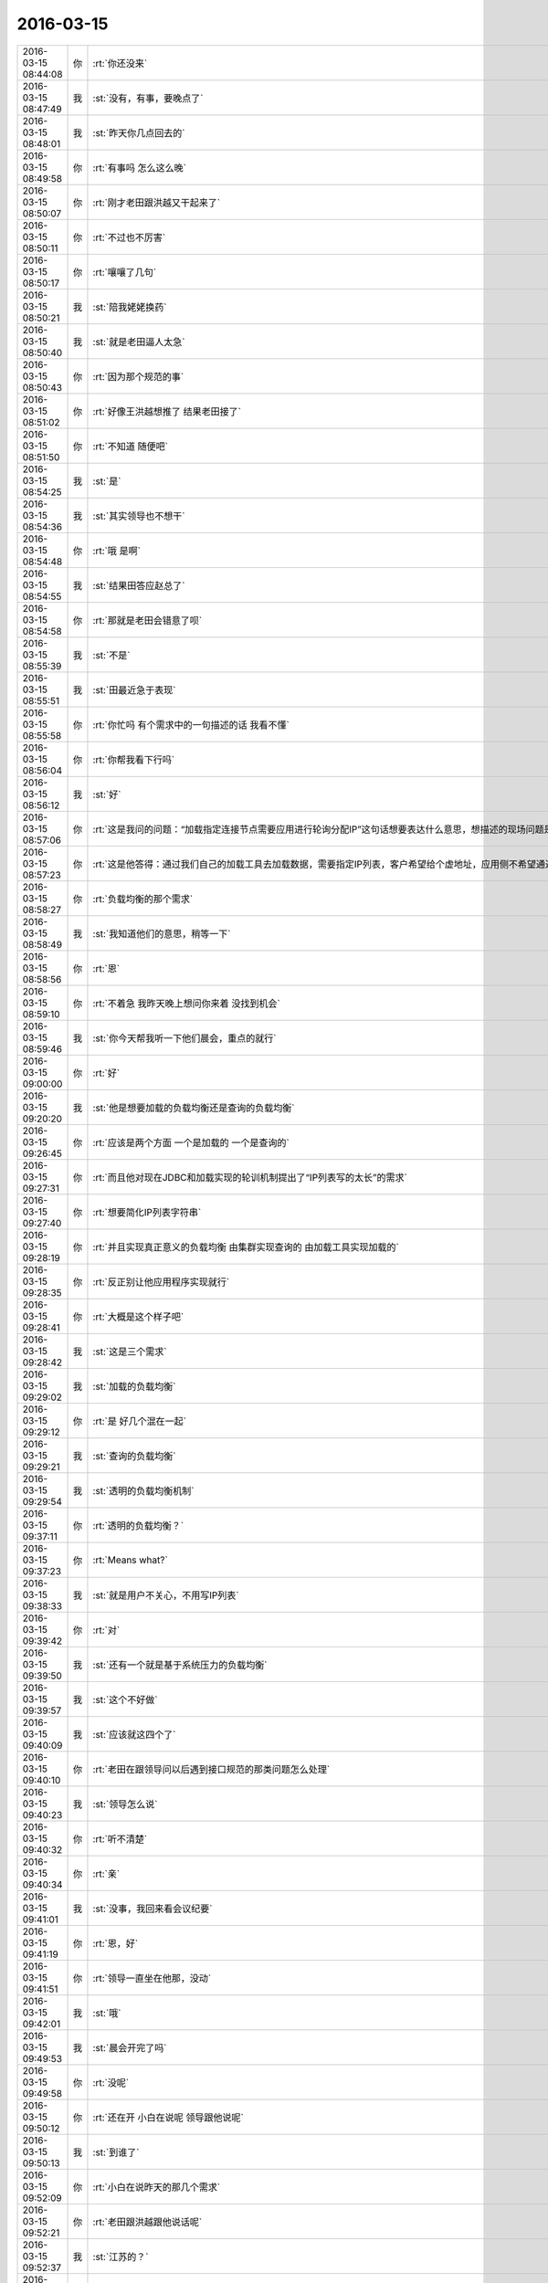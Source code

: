 2016-03-15
-------------

.. csv-table::
   :widths: 25, 1, 60

   2016-03-15 08:44:08,你,:rt:`你还没来`
   2016-03-15 08:47:49,我,:st:`没有，有事，要晚点了`
   2016-03-15 08:48:01,我,:st:`昨天你几点回去的`
   2016-03-15 08:49:58,你,:rt:`有事吗 怎么这么晚`
   2016-03-15 08:50:07,你,:rt:`刚才老田跟洪越又干起来了`
   2016-03-15 08:50:11,你,:rt:`不过也不厉害`
   2016-03-15 08:50:17,你,:rt:`嚷嚷了几句`
   2016-03-15 08:50:21,我,:st:`陪我姥姥换药`
   2016-03-15 08:50:40,我,:st:`就是老田逼人太急`
   2016-03-15 08:50:43,你,:rt:`因为那个规范的事`
   2016-03-15 08:51:02,你,:rt:`好像王洪越想推了 结果老田接了`
   2016-03-15 08:51:50,你,:rt:`不知道 随便吧`
   2016-03-15 08:54:25,我,:st:`是`
   2016-03-15 08:54:36,我,:st:`其实领导也不想干`
   2016-03-15 08:54:48,你,:rt:`哦 是啊`
   2016-03-15 08:54:55,我,:st:`结果田答应赵总了`
   2016-03-15 08:54:58,你,:rt:`那就是老田会错意了呗`
   2016-03-15 08:55:39,我,:st:`不是`
   2016-03-15 08:55:51,我,:st:`田最近急于表现`
   2016-03-15 08:55:58,你,:rt:`你忙吗 有个需求中的一句描述的话 我看不懂`
   2016-03-15 08:56:04,你,:rt:`你帮我看下行吗`
   2016-03-15 08:56:12,我,:st:`好`
   2016-03-15 08:57:06,你,:rt:`这是我问的问题：“加载指定连接节点需要应用进行轮询分配IP”这句话想要表达什么意思，想描述的现场问题是什么？`
   2016-03-15 08:57:23,你,:rt:`这是他答得：通过我们自己的加载工具去加载数据，需要指定IP列表，客户希望给个虚地址，应用侧不希望通过他们自己写轮循机制去实现，这并不是实际意义上的负载均衡。`
   2016-03-15 08:58:27,你,:rt:`负载均衡的那个需求`
   2016-03-15 08:58:49,我,:st:`我知道他们的意思，稍等一下`
   2016-03-15 08:58:56,你,:rt:`恩`
   2016-03-15 08:59:10,你,:rt:`不着急 我昨天晚上想问你来着 没找到机会`
   2016-03-15 08:59:46,我,:st:`你今天帮我听一下他们晨会，重点的就行`
   2016-03-15 09:00:00,你,:rt:`好`
   2016-03-15 09:20:20,我,:st:`他是想要加载的负载均衡还是查询的负载均衡`
   2016-03-15 09:26:45,你,:rt:`应该是两个方面 一个是加载的 一个是查询的`
   2016-03-15 09:27:31,你,:rt:`而且他对现在JDBC和加载实现的轮训机制提出了“IP列表写的太长”的需求`
   2016-03-15 09:27:40,你,:rt:`想要简化IP列表字符串`
   2016-03-15 09:28:19,你,:rt:`并且实现真正意义的负载均衡 由集群实现查询的 由加载工具实现加载的`
   2016-03-15 09:28:35,你,:rt:`反正别让他应用程序实现就行`
   2016-03-15 09:28:41,你,:rt:`大概是这个样子吧`
   2016-03-15 09:28:42,我,:st:`这是三个需求`
   2016-03-15 09:29:02,我,:st:`加载的负载均衡`
   2016-03-15 09:29:12,你,:rt:`是 好几个混在一起`
   2016-03-15 09:29:21,我,:st:`查询的负载均衡`
   2016-03-15 09:29:54,我,:st:`透明的负载均衡机制`
   2016-03-15 09:37:11,你,:rt:`透明的负载均衡？`
   2016-03-15 09:37:23,你,:rt:`Means what?`
   2016-03-15 09:38:33,我,:st:`就是用户不关心，不用写IP列表`
   2016-03-15 09:39:42,你,:rt:`对`
   2016-03-15 09:39:50,我,:st:`还有一个就是基于系统压力的负载均衡`
   2016-03-15 09:39:57,我,:st:`这个不好做`
   2016-03-15 09:40:09,我,:st:`应该就这四个了`
   2016-03-15 09:40:10,你,:rt:`老田在跟领导问以后遇到接口规范的那类问题怎么处理`
   2016-03-15 09:40:23,我,:st:`领导怎么说`
   2016-03-15 09:40:32,你,:rt:`听不清楚`
   2016-03-15 09:40:34,你,:rt:`亲`
   2016-03-15 09:41:01,我,:st:`没事，我回来看会议纪要`
   2016-03-15 09:41:19,你,:rt:`恩，好`
   2016-03-15 09:41:51,你,:rt:`领导一直坐在他那，没动`
   2016-03-15 09:42:01,我,:st:`哦`
   2016-03-15 09:49:53,我,:st:`晨会开完了吗`
   2016-03-15 09:49:58,你,:rt:`没呢`
   2016-03-15 09:50:12,你,:rt:`还在开 小白在说呢 领导跟他说呢`
   2016-03-15 09:50:13,我,:st:`到谁了`
   2016-03-15 09:52:09,你,:rt:`小白在说昨天的那几个需求`
   2016-03-15 09:52:21,你,:rt:`老田跟洪越跟他说话呢`
   2016-03-15 09:52:37,我,:st:`江苏的？`
   2016-03-15 09:52:52,你,:rt:`浙江移动 和 江苏的`
   2016-03-15 09:52:56,你,:rt:`一共5个`
   2016-03-15 09:53:30,你,:rt:`老田说让你看看`
   2016-03-15 09:53:42,你,:rt:`说中文的那个呢`
   2016-03-15 09:54:10,我,:st:`知道了，旭明已经在看了`
   2016-03-15 09:54:21,你,:rt:`说让你把把关`
   2016-03-15 09:55:05,我,:st:`哦`
   2016-03-15 09:58:58,我,:st:`现在到谁了`
   2016-03-15 10:04:11,你,:rt:`结束了`
   2016-03-15 10:04:16,你,:rt:`结束5分钟了`
   2016-03-15 10:04:19,你,:rt:`没啥事`
   2016-03-15 10:04:37,我,:st:`好的，我快到了`
   2016-03-15 10:04:43,你,:rt:`你说这个需求要加载的负载均衡吗？`
   2016-03-15 10:04:53,你,:rt:`我觉得没有加载的负载均衡`
   2016-03-15 10:05:22,你,:rt:`还有你说的那个基于系统压力的负载均衡是啥意思啊`
   2016-03-15 10:06:14,我,:st:`你车上放的是什么`
   2016-03-15 10:06:19,我,:st:`河马吗`
   2016-03-15 10:06:32,你,:rt:`我也不知道 大粉色`
   2016-03-15 10:06:36,你,:rt:`跟我哥抢来的`
   2016-03-15 10:07:16,我,:st:`哦`
   2016-03-15 10:07:41,我,:st:`等我到了和你讲需求吧`
   2016-03-15 10:07:49,我,:st:`手机打字太费劲`
   2016-03-15 10:13:00,你,:rt:`Ok`
   2016-03-15 11:02:02,我,:st:`我给你回邮件了`
   2016-03-15 11:03:21,我,:st:`另外有个问题`
   2016-03-15 11:03:36,你,:rt:`看到了`
   2016-03-15 11:03:39,我,:st:`这个需求是陈鹏提的`
   2016-03-15 11:03:42,你,:rt:`我还有问题`
   2016-03-15 11:03:44,你,:rt:`是`
   2016-03-15 11:03:48,我,:st:`但是他不是现场的`
   2016-03-15 11:03:54,我,:st:`他是pst的`
   2016-03-15 11:04:07,我,:st:`这个人非常不靠谱`
   2016-03-15 11:04:32,我,:st:`我觉得他回复你的邮件里面很多东西都不对`
   2016-03-15 11:04:41,你,:rt:`邮件不是他回的`
   2016-03-15 11:04:48,我,:st:`你最好直接找用户`
   2016-03-15 11:04:51,你,:rt:`是杨什么的回得`
   2016-03-15 11:05:23,我,:st:`我知道，我是说这个需求里面提的东西感觉不对`
   2016-03-15 11:05:39,我,:st:`有点胡提的感觉`
   2016-03-15 11:06:01,你,:rt:`哦`
   2016-03-15 11:06:06,我,:st:`如果按照这个，你会掉坑里的`
   2016-03-15 11:06:29,我,:st:`他说的这些明显和咱们的系统不配`
   2016-03-15 11:06:57,你,:rt:`我有个问题啊，一般不都是先连接数据库，再执行sql吗？那负载均衡在这一层上边做吗`
   2016-03-15 11:07:06,我,:st:`所以我怀疑他们就是简单把用户的口头要求转述了`
   2016-03-15 11:07:14,我,:st:`不是`
   2016-03-15 11:07:16,你,:rt:`en估计是`
   2016-03-15 11:07:35,我,:st:`对你来说这就风险很大`
   2016-03-15 11:10:40,我,:st:`负载均衡是在集群之外`
   2016-03-15 11:10:46,你,:rt:`这不是我的事 我就是想知道事情的来龙去脉`
   2016-03-15 11:11:05,我,:st:`待会我过去和你口述吧`
   2016-03-15 11:11:06,你,:rt:`等我当面问你吧`
   2016-03-15 11:11:07,你,:rt:`恩`
   2016-03-15 11:11:26,你,:rt:`不着急 王洪越都不着急 我着什么急啊`
   2016-03-15 11:52:34,你,:rt:`忙死了吧`
   2016-03-15 11:56:24,我,:st:`是`
   2016-03-15 11:56:28,我,:st:`太不给力了`
   2016-03-15 11:56:35,我,:st:`什么都需要我亲自做`
   2016-03-15 12:01:04,我,:st:`江苏的事情让旭明写邮件，从昨天到今天上午11点半才发给我，结果我还得重写，刚写完`
   2016-03-15 12:01:18,我,:st:`早上我答应人家上午发出去的`
   2016-03-15 12:04:23,你,:rt:`哎，总是这些破烂事`
   2016-03-15 12:13:49,我,:st:`烦死了`
   2016-03-15 12:14:06,我,:st:`你昨天几点走的？`
   2016-03-15 12:15:33,你,:rt:`八点`
   2016-03-15 12:15:36,你,:rt:`解决了吗`
   2016-03-15 12:15:41,你,:rt:`不是发出去了吗`
   2016-03-15 12:15:45,你,:rt:`别烦了`
   2016-03-15 12:15:56,我,:st:`还有好多事情呢`
   2016-03-15 12:16:06,我,:st:`上海电信出问题了`
   2016-03-15 12:16:27,你,:rt:`老毛那`
   2016-03-15 12:16:34,你,:rt:`那也不是你的问题啊`
   2016-03-15 12:16:41,你,:rt:`旭明要出差啊`
   2016-03-15 12:16:48,我,:st:`对`
   2016-03-15 12:16:53,你,:rt:`别烦了 碰到啥是啥吧`
   2016-03-15 12:17:02,我,:st:`尹志军请假了`
   2016-03-15 12:17:09,我,:st:`这周送测`
   2016-03-15 12:17:10,你,:rt:`几天`
   2016-03-15 12:17:16,我,:st:`到下周`
   2016-03-15 12:17:17,你,:rt:`明天不来吗`
   2016-03-15 12:17:19,你,:rt:`我晕`
   2016-03-15 12:17:27,你,:rt:`那把老毛换回来`
   2016-03-15 12:17:51,你,:rt:`没事啊`
   2016-03-15 12:18:15,我,:st:`是，我待会和领导说`
   2016-03-15 12:18:30,你,:rt:`你们又跟他吃饭啊`
   2016-03-15 12:18:47,我,:st:`是，领导也忙`
   2016-03-15 12:19:05,你,:rt:`恩`
   2016-03-15 12:19:13,你,:rt:`好吧 我不忙`
   2016-03-15 12:24:01,我,:st:`睡觉吧`
   2016-03-15 13:02:27,我,:st:`<msg><appmsg appid="wx9c7fe8af5735e486"  sdkver="0"><title>#晚安# 有人觉得爱是性，是婚姻，是清晨六点的吻，是一堆孩子，也许真是这样的，但你知道我怎么想吗？我觉得爱是想触碰又收回手。by塞林格</title><des>#晚安# 有人觉得爱是性，是婚姻，是清晨六点的吻，是一堆孩子，也许真是这样的，但你知道我怎么想吗？我觉得爱是想触碰又收回手。by塞林格</des><action></action><type>5</type><showtype>0</showtype><mediatagname></mediatagname><messageext></messageext><messageaction></messageaction><content></content><contentattr>0</contentattr><url>http://m.weibo.cn/1841881793/DmgdhvXZp/weixin?wm=3333_2001&amp;from=1040193010&amp;sourcetype=weixin&amp;isappinstalled=1</url><lowurl></lowurl><dataurl></dataurl><lowdataurl></lowdataurl><appattach><totallen>0</totallen><attachid></attachid><emoticonmd5></emoticonmd5><fileext></fileext><cdnthumburl>3043020100043c303a020100020410d7630002030f52be02044ace69b8020456e7976604186c6968756939303937363331385f313435383031383134370201000201000400</cdnthumburl><cdnthumblength>27526</cdnthumblength><cdnthumbwidth>150</cdnthumbwidth><cdnthumbheight>150</cdnthumbheight><cdnthumbaeskey>c916739c1e0840fd82d1f1c757231d93</cdnthumbaeskey><aeskey>c916739c1e0840fd82d1f1c757231d93</aeskey><encryver>0</encryver></appattach><extinfo></extinfo><sourceusername></sourceusername><sourcedisplayname></sourcedisplayname><commenturl></commenturl><thumburl></thumburl></appmsg><appinfo><version>0</version><appname>WeicoPro 微博客户端</appname><isforceupdate>1</isforceupdate></appinfo></msg>`
   2016-03-15 13:29:54,我,:st:`睡醒了？`
   2016-03-15 13:30:03,你,:rt:`恩`
   2016-03-15 13:30:24,我,:st:`今天有事吗？`
   2016-03-15 13:31:02,你,:rt:`现在没啥事`
   2016-03-15 13:31:07,你,:rt:`反正没给我安排`
   2016-03-15 13:31:46,我,:st:`负载均衡的需求呢`
   2016-03-15 13:33:01,你,:rt:`他没安排给我`
   2016-03-15 13:36:18,我,:st:`你去哪了`
   2016-03-15 14:12:11,我,:st:`非常棒`
   2016-03-15 14:19:46,你,:rt:`你这么赤裸裸的夸我 我咋这舒坦呢`
   2016-03-15 14:20:34,我,:st:`哈哈`
   2016-03-15 14:46:49,我,:st:`你今天晚上几点走？`
   2016-03-15 14:47:21,我,:st:`我想坐你的车，他们今天冲着9点去了，我想早走`
   2016-03-15 14:47:23,你,:rt:`不知道呢`
   2016-03-15 14:47:29,你,:rt:`好`
   2016-03-15 14:47:35,你,:rt:`你说几点就几点`
   2016-03-15 14:47:41,我,:st:`好的`
   2016-03-15 15:28:55,我,:st:`我没事了`
   2016-03-15 15:35:37,你,:rt:`我们把负载均衡做成可选功能行吗？`
   2016-03-15 15:35:44,你,:rt:`根据现场使用场景`
   2016-03-15 15:35:58,你,:rt:`并发大 复杂	SQL时启动`
   2016-03-15 15:36:14,我,:st:`不行`
   2016-03-15 15:36:16,你,:rt:`不出现资源瓶颈时 不启动`
   2016-03-15 15:36:17,你,:rt:`啊`
   2016-03-15 15:37:31,我,:st:`是因为咱们的集群现在还没有资源评估`
   2016-03-15 15:37:45,你,:rt:`我的意识是如果做得话`
   2016-03-15 15:38:07,我,:st:`我知道`
   2016-03-15 15:38:31,你,:rt:`这个评估对性能应该有影响吧`
   2016-03-15 15:38:47,我,:st:`首先需要加资源评估，这个难度大`
   2016-03-15 15:38:55,我,:st:`不好说`
   2016-03-15 15:39:05,我,:st:`现在还没有方案`
   2016-03-15 15:42:22,你,:rt:`把gclusterd占用的资源拿出来就行呗`
   2016-03-15 15:42:31,你,:rt:`应该不会特别准确`
   2016-03-15 15:42:44,你,:rt:`管他的 我先写文档 发给王洪越 气死他`
   2016-03-15 15:42:57,我,:st:`你先写吧`
   2016-03-15 15:43:10,我,:st:`你写完了我先看看`
   2016-03-15 15:43:16,我,:st:`这个坑很大`
   2016-03-15 15:43:20,你,:rt:`恩 好`
   2016-03-15 15:50:34,你,:rt:`先发给你看下 你知道就行 先别说意见`
   2016-03-15 15:50:46,我,:st:`好的`
   2016-03-15 15:52:42,你,:rt:`我不能老是靠你，犯错就犯错，我得自己淌出条路来，大不了就是他说我呗，他也不一定看出啥来`
   2016-03-15 15:52:46,你,:rt:`你先看看吧`
   2016-03-15 15:54:22,你,:rt:`他也没说让我干，就是把需求单的外网邮件发给我了，中午1点的时候，也不布置任务，我也不知道啥意思`
   2016-03-15 15:54:39,我,:st:`哦`
   2016-03-15 15:55:18,我,:st:`你要是不想干你就别理他，你要是想干你就先干`
   2016-03-15 15:56:28,你,:rt:`恩，我知道，我想干，反正也没事`
   2016-03-15 15:56:51,我,:st:`好`
   2016-03-15 15:59:47,我,:st:`http://wenku.baidu.com/view/a1f0023367ec102de2bd89b7.html`
   2016-03-15 16:01:11,你,:rt:`诶呀 妈呀`
   2016-03-15 16:01:13,你,:rt:`这么难`
   2016-03-15 16:01:25,我,:st:`负载均衡的资料，你看看就行了`
   2016-03-15 16:01:38,我,:st:`这里面东西很多`
   2016-03-15 16:01:50,我,:st:`真正做好了不是一点点`
   2016-03-15 16:02:53,你,:rt:`恩 好多`
   2016-03-15 16:03:06,我,:st:`你怎么写了两个`
   2016-03-15 16:04:43,你,:rt:`最终是一个 那要是做不了负载均衡 至少可以做做虚拟地址的`
   2016-03-15 16:04:47,你,:rt:`我这么想的`
   2016-03-15 16:05:39,我,:st:`知道了`
   2016-03-15 16:12:05,你,:rt:`梭子鱼负载均衡机通过为多台服务器进行流量均衡、网络入侵防护等流量优化和安全扫描机制，实现应用的高可用性和安全性，并通过完善的服务器健康检查机制，为应用提供冗余。梭子鱼使用软、硬件一体化设计，避免了根据服务器台数和端口数的收费方式，为用户提供性价比极高的应用安全负载均衡。`
   2016-03-15 16:13:00,我,:st:`哈哈，咱们是不会用这些东西的`
   2016-03-15 16:13:20,你,:rt:`哦 好吧 我说直接买个得了 多好办 哈哈`
   2016-03-15 16:13:41,我,:st:`这个不满足咱们的需求`
   2016-03-15 16:13:53,我,:st:`其实我给你看的也不能满足用户的需求`
   2016-03-15 16:14:19,我,:st:`你知道不能满足哪个需求吗？`
   2016-03-15 16:14:28,你,:rt:`不知道`
   2016-03-15 16:14:40,我,:st:`仔细想想`
   2016-03-15 16:14:44,我,:st:`你应该知道的`
   2016-03-15 16:14:45,你,:rt:`但是对于用户来说 实现不实现 咱们都得真诚点`
   2016-03-15 16:14:48,你,:rt:`等会`
   2016-03-15 16:14:52,你,:rt:`我没想呢`
   2016-03-15 16:14:55,你,:rt:`我看看`
   2016-03-15 16:17:15,你,:rt:`心理需求？`
   2016-03-15 16:17:26,你,:rt:`哈哈 我蒙的 不知道你这个问题从何提起`
   2016-03-15 16:17:31,我,:st:`不对`
   2016-03-15 16:17:45,你,:rt:`不知道`
   2016-03-15 16:18:09,我,:st:`好好想想`
   2016-03-15 16:18:21,你,:rt:`你提示我下嘛`
   2016-03-15 16:18:28,你,:rt:`我想不起来啊`
   2016-03-15 16:18:33,我,:st:`把用户的需求好好看看`
   2016-03-15 16:18:51,我,:st:`找名词，找限定词`
   2016-03-15 16:19:33,你,:rt:`需求单里的？`
   2016-03-15 16:19:49,我,:st:`包括你问出来的`
   2016-03-15 16:22:55,你,:rt:`名词最多的就是负载均衡了`
   2016-03-15 16:23:15,我,:st:`是，还有`
   2016-03-15 16:24:09,你,:rt:`并发负载大的时候，就有可能把节点跑死`
   2016-03-15 16:24:20,你,:rt:`并发？`
   2016-03-15 16:24:29,我,:st:`不是`
   2016-03-15 16:25:22,你,:rt:`我不知道 你告诉我吧`
   2016-03-15 16:25:44,我,:st:`按什么进行均衡`
   2016-03-15 16:29:09,你,:rt:`集群自己均衡？`
   2016-03-15 16:29:20,你,:rt:`实际的负载量`
   2016-03-15 16:29:27,我,:st:`对`
   2016-03-15 16:29:36,你,:rt:`这个做不到?`
   2016-03-15 16:30:12,我,:st:`你看看哪个里面说到可以按照负载进行均衡`
   2016-03-15 16:33:22,你,:rt:`你指的是MYSQL中的那些算法吗`
   2016-03-15 16:33:33,我,:st:`不是`
   2016-03-15 16:33:59,我,:st:`我是说用户要求按照节点负载进行均衡`
   2016-03-15 16:34:25,我,:st:`那么首先就得知道节点负载`
   2016-03-15 16:35:41,你,:rt:`是啊`
   2016-03-15 16:35:58,你,:rt:`我不知道你想表达什么`
   2016-03-15 16:36:03,你,:rt:`<msg><emoji fromusername = "lihui9097" tousername = "wangxuesong73" type="2" idbuffer="media:0_0" md5="95A4B1D1BDC5C7E6D05E88A00401B6BB" len = "110186" productid="com.tencent.xin.emoticon.luoxiaohei" androidmd5="95A4B1D1BDC5C7E6D05E88A00401B6BB" androidlen="110186" s60v3md5 = "95A4B1D1BDC5C7E6D05E88A00401B6BB" s60v3len="110186" s60v5md5 = "95A4B1D1BDC5C7E6D05E88A00401B6BB" s60v5len="110186" cdnurl = "http://emoji.qpic.cn/wx_emoji/40hgibhiaFqH3dLNf2AYiaRS7Nqoic2jibTsS9l2ia731tUHga6uuH7hVR9A/" designerid = "" thumburl = "http://mmbiz.qpic.cn/mmemoticon/dx4Y70y9XcufXAOmG9vIO1lo6bfEd0tSbOnaqIXGv8J5vxQ8c2ViaMQ/0" encrypturl = "http://emoji.qpic.cn/wx_emoji/RYcJ46LLSDpQduYLP20gaKicdicLS4micbXAquzb0NHnXf4Q3qb7icBWPQ/" aeskey= "93ed8173d4067dc648a0383ce807414e" ></emoji> </msg>`
   2016-03-15 16:36:14,我,:st:`你说说怎么知道节点负载`
   2016-03-15 16:37:58,你,:rt:`Cpu，内存的占用率`
   2016-03-15 16:40:18,你,:rt:`搜到你的热点了`
   2016-03-15 16:40:31,我,:st:`是，我刚才用了`
   2016-03-15 16:41:13,你,:rt:`哈哈`
   2016-03-15 16:43:28,我,:st:`你对数据库的了解太少了`
   2016-03-15 16:44:33,我,:st:`碰上这种问题你的缺陷就暴露了`
   2016-03-15 16:44:59,你,:rt:`是`
   2016-03-15 16:45:33,我,:st:`洪越比你强的就是这些了`
   2016-03-15 16:45:54,你,:rt:`恩`
   2016-03-15 16:45:55,你,:rt:`是`
   2016-03-15 16:45:58,我,:st:`他可以和用户直接沟通技术`
   2016-03-15 16:46:11,你,:rt:`恩`
   2016-03-15 16:46:50,我,:st:`我昨天写的你看了吗`
   2016-03-15 16:46:59,你,:rt:`这个需求怎么弄`
   2016-03-15 16:47:14,我,:st:`弄什么`
   2016-03-15 16:47:29,你,:rt:`我写的那个`
   2016-03-15 16:47:36,你,:rt:`你写的我看了`
   2016-03-15 16:47:59,你,:rt:`你都跟我说过很多遍了，我大致能理解，但做不到`
   2016-03-15 16:48:32,我,:st:`我也觉得奇怪，你为啥做不到`
   2016-03-15 16:48:44,你,:rt:`哈哈`
   2016-03-15 16:48:52,我,:st:`我觉得你可以做到`
   2016-03-15 16:48:53,你,:rt:`你也奇怪吗？`
   2016-03-15 16:48:59,我,:st:`对呀`
   2016-03-15 16:49:17,我,:st:`好奇你做不到的原因`
   2016-03-15 16:49:26,你,:rt:`是`
   2016-03-15 16:49:35,你,:rt:`先说，我做不到什么`
   2016-03-15 16:49:48,你,:rt:`我能把我写的发给王洪越吗？`
   2016-03-15 16:49:53,你,:rt:`我得写日报`
   2016-03-15 16:50:03,你,:rt:`剩下的他去处理呗`
   2016-03-15 16:50:07,你,:rt:`你说呢`
   2016-03-15 16:50:11,我,:st:`不行，里面还有错误`
   2016-03-15 16:50:42,我,:st:`日报你可以写完成50%`
   2016-03-15 16:50:46,你,:rt:`那我先问问他让不让我做，我得写日报`
   2016-03-15 16:50:57,我,:st:`不用问`
   2016-03-15 16:51:06,我,:st:`我经常这样写`
   2016-03-15 16:51:21,你,:rt:`等写出来再说嘛？`
   2016-03-15 16:51:27,我,:st:`周报我就这么写`
   2016-03-15 16:51:30,你,:rt:`可是他没布置给我`
   2016-03-15 16:52:05,我,:st:`你可以认为他说了`
   2016-03-15 16:52:10,你,:rt:`好吧`
   2016-03-15 17:00:46,我,:st:`他们说什么呢`
   2016-03-15 17:00:59,你,:rt:`没说什么`
   2016-03-15 17:01:15,你,:rt:`就说没闲着，`
   2016-03-15 17:01:27,你,:rt:`然后想你说的呢`
   2016-03-15 17:01:45,我,:st:`瞎干活`
   2016-03-15 17:02:01,你,:rt:`到自己的时候都不淡定了`
   2016-03-15 17:02:08,你,:rt:`你看你，别生气了`
   2016-03-15 17:02:32,我,:st:`是`
   2016-03-15 17:02:34,你,:rt:`他们爱怎么干怎么干吧，`
   2016-03-15 17:03:14,你,:rt:`我得找王洪越去了`
   2016-03-15 17:03:16,你,:rt:`受不乐了`
   2016-03-15 17:23:11,我,:st:`他说什么了`
   2016-03-15 17:24:06,你,:rt:`他说 现场有有的节点资源吃满 有的节点闲的情况 这不是驱动开发的理由 问问这种情况是否影响了业务 业务场景是什么`
   2016-03-15 17:25:37,我,:st:`好的`
   2016-03-15 17:56:32,你,:rt:`我发现我这磨人的功力有增无减啊`
   2016-03-15 17:56:34,你,:rt:`哈哈`
   2016-03-15 17:56:46,我,:st:`怎么了`
   2016-03-15 17:57:21,你,:rt:`没事`
   2016-03-15 17:58:14,我,:st:`哦，你都不想和我分享呀`
   2016-03-15 17:59:57,你,:rt:`没有，挺难为情的`
   2016-03-15 18:00:06,你,:rt:`你今天一下午又赔给我了`
   2016-03-15 18:00:35,我,:st:`没有，反倒是你陪着我`
   2016-03-15 18:00:46,你,:rt:`真的假的`
   2016-03-15 18:00:47,我,:st:`要不我得急死`
   2016-03-15 18:00:54,你,:rt:`晚上跟我一起走啊`
   2016-03-15 18:00:56,你,:rt:`说好了`
   2016-03-15 18:00:58,我,:st:`是`
   2016-03-15 18:01:21,我,:st:`从现在开始送测我不管了`
   2016-03-15 18:01:41,我,:st:`哈哈`
   2016-03-15 18:01:57,我,:st:`你知道刚才领导说什么吗`
   2016-03-15 18:02:01,你,:rt:`为啥你不管了`
   2016-03-15 18:02:04,你,:rt:`说啥了`
   2016-03-15 18:02:08,你,:rt:`快跟我说说`
   2016-03-15 18:02:24,我,:st:`“从现在开始不管这事了”`
   2016-03-15 18:02:34,你,:rt:`哈哈，那谁管`
   2016-03-15 18:02:42,我,:st:`不知道`
   2016-03-15 18:03:04,我,:st:`今天领导也气死了`
   2016-03-15 18:03:46,我,:st:`好像有人借尹总压他`
   2016-03-15 18:08:22,你,:rt:`哪个层次的人都有这样的问题`
   2016-03-15 18:09:23,我,:st:`是，这也是我不想上去的主要原因`
   2016-03-15 18:09:57,我,:st:`在我这个层次，这些问题我还能搞定`
   2016-03-15 18:10:09,你,:rt:`哈哈`
   2016-03-15 18:10:16,你,:rt:`也就你那么想`
   2016-03-15 18:10:48,你,:rt:`我加杨海平微信了`
   2016-03-15 18:11:06,我,:st:`人贵自知，知足常乐`
   2016-03-15 18:12:49,你,:rt:`不自知的太多了`
   2016-03-15 18:12:53,你,:rt:`我就不自知`
   2016-03-15 18:12:55,你,:rt:`哈哈`
   2016-03-15 18:13:08,我,:st:`不一样`
   2016-03-15 18:13:23,你,:rt:`我要建立我自己的工作圈`
   2016-03-15 18:13:43,我,:st:`是`
   2016-03-15 18:14:48,你,:rt:`我没有必要按照王洪越的方法干活，我可以有我自己的方式`
   2016-03-15 18:15:34,你,:rt:`我要根据我的个性找到更高效更难掌握的方式`
   2016-03-15 18:15:39,你,:rt:`这样就超过他了`
   2016-03-15 18:15:41,你,:rt:`哈哈`
   2016-03-15 18:15:55,我,:st:`是`
   2016-03-15 18:24:59,我,:st:`你走吗`
   2016-03-15 18:25:06,你,:rt:`走吧`
   2016-03-15 18:26:22,你,:rt:`等会`
   2016-03-15 18:26:26,你,:rt:`等我消息`
   2016-03-15 18:26:31,你,:rt:`马上`
   2016-03-15 18:28:34,我,:st:`你先走，我去车里找你`
   2016-03-15 18:29:19,你,:rt:`一起走吧`
   2016-03-15 18:29:21,你,:rt:`没啥`
   2016-03-15 18:29:24,你,:rt:`你说呢`
   2016-03-15 18:29:34,我,:st:`好`
   2016-03-15 18:29:51,你,:rt:`我不想钻那个窟窿，你陪我一起绕一下吧`
   2016-03-15 18:29:54,你,:rt:`行吗`
   2016-03-15 18:30:20,我,:st:`现在还没关门呢`
   2016-03-15 18:30:22,你,:rt:`领导还没有呢`
   2016-03-15 18:30:32,你,:rt:`不关门就走正门`
   2016-03-15 18:30:36,我,:st:`领导今天早不了`
   2016-03-15 18:30:44,你,:rt:`你走吗？`
   2016-03-15 18:30:59,我,:st:`走`
   2016-03-15 18:31:00,你,:rt:`幸好今天没去打球`